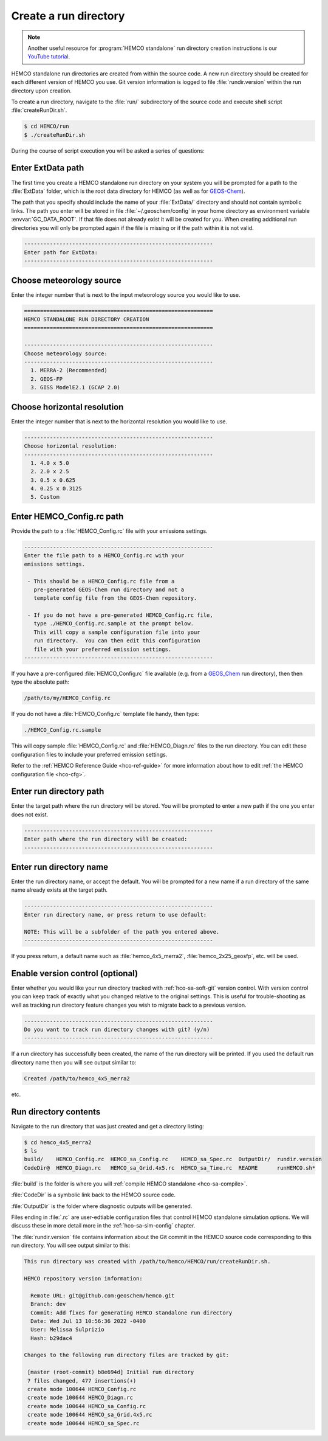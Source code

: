 .. _hco-sa-rundir:

######################
Create a run directory
######################

.. note::
   Another useful resource for :program:`HEMCO standalone` run
   directory creation instructions is our `YouTube tutorial
   <https://www.youtube.com/watch?v=6Bup9V0ts6U&t=69s>`_.

HEMCO standalone run directories are created from within the source code.
A new run directory should be created for each different version of
HEMCO you use. Git version information is logged to file
:file:`rundir.version` within the run directory upon creation.

To create a run directory, navigate to the :file:`run/` subdirectory
of the source code and execute shell script :file:`createRunDir.sh`.

.. code-block:: console

   $ cd HEMCO/run
   $ ./createRunDir.sh

During the course of script execution you will be asked a series of
questions:

==================
Enter ExtData path
==================

The first time you create a HEMCO standalone run directory on your
system you will be prompted for a path to the :file:`ExtData` folder,
which is the root data directory for HEMCO (as well as for `GEOS-Chem
<https://geos-chem.readthedocs.io>`_).

The path that you specify  should include the name of your
:file:`ExtData/` directory and should not contain symbolic links.  The
path you enter will be stored in file :file:`~/.geoschem/config` in
your home directory as environment variable :envvar:`GC_DATA_ROOT`. If
that file does not already exist it will be created for you. When
creating additional run directories you will only be prompted again if
the file is missing or if the path within it is not valid.

.. code-block:: console

   -----------------------------------------------------------
   Enter path for ExtData:
   -----------------------------------------------------------

=========================
Choose meteorology source
=========================

Enter the integer number that is next to the input meteorology source
you would like to use.

.. code-block:: console

   ===========================================================
   HEMCO STANDALONE RUN DIRECTORY CREATION
   ===========================================================

   -----------------------------------------------------------
   Choose meteorology source:
   -----------------------------------------------------------
     1. MERRA-2 (Recommended)
     2. GEOS-FP
     3. GISS ModelE2.1 (GCAP 2.0)

============================
Choose horizontal resolution
============================

Enter the integer number that is next to the horizontal resolution you
would like to use.

.. code-block:: console

   -----------------------------------------------------------
   Choose horizontal resolution:
   -----------------------------------------------------------
     1. 4.0 x 5.0
     2. 2.0 x 2.5
     3. 0.5 x 0.625
     4. 0.25 x 0.3125
     5. Custom

==========================
Enter HEMCO_Config.rc path
==========================

Provide the path to a :file:`HEMCO_Config.rc` file with your emissions
settings.

.. code-block:: console

   -----------------------------------------------------------
   Enter the file path to a HEMCO_Config.rc with your
   emissions settings.

    - This should be a HEMCO_Config.rc file from a
      pre-generated GEOS-Chem run directory and not a
      template config file from the GEOS-Chem repository.

    - If you do not have a pre-generated HEMCO_Config.rc file,
      type ./HEMCO_Config.rc.sample at the prompt below.
      This will copy a sample configuration file into your
      run directory.  You can then edit this configuration
      file with your preferred emission settings.
   -----------------------------------------------------------

If you have a pre-configured :file:`HEMCO_Config.rc` file available
(e.g. from a `GEOS_Chem <https://geos-chem.readthedocs.io>`_ run
directory), then then type the absolute path:

.. code-block:: console

   /path/to/my/HEMCO_Config.rc

If you do not have a :file:`HEMCO_Config.rc` template file handy, then
type:

.. code-block:: console

   ./HEMCO_Config.rc.sample

This will copy sample :file:`HEMCO_Config.rc` and
:file:`HEMCO_Diagn.rc` files to the run directory.  You can edit these
configuration files to include your preferred emission settings.

Refer to the :ref:`HEMCO Reference Guide <hco-ref-guide>`
for more information about how to edit :ref:`the HEMCO configuration
file <hco-cfg>`.

========================
Enter run directory path
========================

Enter the target path where the run directory will be stored. You will
be prompted to enter a new path if the one you enter does not exist.

.. code-block:: console

   -----------------------------------------------------------
   Enter path where the run directory will be created:
   -----------------------------------------------------------

========================
Enter run directory name
========================

Enter the run directory name, or accept the default. You will be
prompted for a new name if a run directory of the same name already
exists at the target path.

.. code-block:: console

   -----------------------------------------------------------
   Enter run directory name, or press return to use default:

   NOTE: This will be a subfolder of the path you entered above.
   -----------------------------------------------------------

If you press return, a default name such as :file:`hemco_4x5_merra2`,
:file:`hemco_2x25_geosfp`, etc. will be used.

=================================
Enable version control (optional)
=================================

Enter whether you would like your run directory tracked with
:ref:`hco-sa-soft-git` version control.  With version control you can
keep track of exactly what you changed relative to the original
settings. This is useful for trouble-shooting as well as tracking run
directory feature changes you wish to migrate back to a previous
version.

.. code-block:: console

   -----------------------------------------------------------
   Do you want to track run directory changes with git? (y/n)
   -----------------------------------------------------------

If a run directory has successfully been created, the name of the run
directory will be printed.  If you used the default run directory name
then you will see output similar to:

.. code-block:: console

   Created /path/to/hemco_4x5_merra2

etc.

======================
Run directory contents
======================

Navigate to the run directory that was just created and get a
directory listing:

.. code-block:: console

   $ cd hemco_4x5_merra2
   $ ls
   build/    HEMCO_Config.rc  HEMCO_sa_Config.rc    HEMCO_sa_Spec.rc  OutputDir/  rundir.version
   CodeDir@  HEMCO_Diagn.rc   HEMCO_sa_Grid.4x5.rc  HEMCO_sa_Time.rc  README      runHEMCO.sh*

:file:`build` is the folder is where you will :ref:`compile HEMCO
standalone <hco-sa-compile>`.

:file:`CodeDir` is a symbolic link back to the HEMCO source code.

:file:`OutputDir` is the folder where diagnostic outputs will be generated.

Files ending in :file:`.rc` are user-edtiable configuration files
that control HEMCO standalone simulation options.  We will discuss
these in more detail more in the :ref:`hco-sa-sim-config` chapter.

The :file:`rundir.version` file contains information about the Git
commit in the HEMCO source code corresponding to this run directory.
You will see output similar to this:

.. code-block:: console

   This run directory was created with /path/to/hemco/HEMCO/run/createRunDir.sh.

   HEMCO repository version information:

     Remote URL: git@github.com:geoschem/hemco.git
     Branch: dev
     Commit: Add fixes for generating HEMCO standalone run directory
     Date: Wed Jul 13 10:56:36 2022 -0400
     User: Melissa Sulprizio
     Hash: b29dac4

   Changes to the following run directory files are tracked by git:

    [master (root-commit) b8e694d] Initial run directory
    7 files changed, 477 insertions(+)
    create mode 100644 HEMCO_Config.rc
    create mode 100644 HEMCO_Diagn.rc
    create mode 100644 HEMCO_sa_Config.rc
    create mode 100644 HEMCO_sa_Grid.4x5.rc
    create mode 100644 HEMCO_sa_Spec.rc
